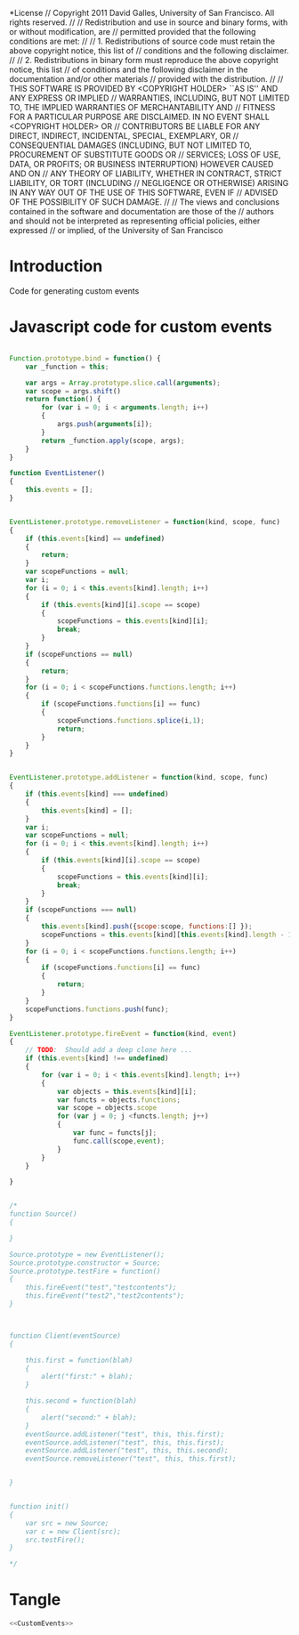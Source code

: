 #+TITLE:
#+AUTHOR:VLEAD
#+DATE:#+SETUPFILE: ./org-templates/level-0.org
#+TAGS: boilerplate(b)
#+EXCLUDE_TAGS: boilerplate
#+OPTIONS: ^:nil

*License
// Copyright 2011 David Galles, University of San Francisco. All rights reserved.
//
// Redistribution and use in source and binary forms, with or without modification, are
// permitted provided that the following conditions are met:
//
// 1. Redistributions of source code must retain the above copyright notice, this list of
// conditions and the following disclaimer.
//
// 2. Redistributions in binary form must reproduce the above copyright notice, this list
// of conditions and the following disclaimer in the documentation and/or other materials
// provided with the distribution.
//
// THIS SOFTWARE IS PROVIDED BY <COPYRIGHT HOLDER> ``AS IS'' AND ANY EXPRESS OR IMPLIED
// WARRANTIES, INCLUDING, BUT NOT LIMITED TO, THE IMPLIED WARRANTIES OF MERCHANTABILITY AND
// FITNESS FOR A PARTICULAR PURPOSE ARE DISCLAIMED. IN NO EVENT SHALL <COPYRIGHT HOLDER> OR
// CONTRIBUTORS BE LIABLE FOR ANY DIRECT, INDIRECT, INCIDENTAL, SPECIAL, EXEMPLARY, OR
// CONSEQUENTIAL DAMAGES (INCLUDING, BUT NOT LIMITED TO, PROCUREMENT OF SUBSTITUTE GOODS OR
// SERVICES; LOSS OF USE, DATA, OR PROFITS; OR BUSINESS INTERRUPTION) HOWEVER CAUSED AND ON
// ANY THEORY OF LIABILITY, WHETHER IN CONTRACT, STRICT LIABILITY, OR TORT (INCLUDING
// NEGLIGENCE OR OTHERWISE) ARISING IN ANY WAY OUT OF THE USE OF THIS SOFTWARE, EVEN IF
// ADVISED OF THE POSSIBILITY OF SUCH DAMAGE.
//
// The views and conclusions contained in the software and documentation are those of the
// authors and should not be interpreted as representing official policies, either expressed
// or implied, of the University of San Francisco


* Introduction
Code for generating custom events

* Javascript code for custom events

#+NAME: CustomEvents
#+BEGIN_SRC js

Function.prototype.bind = function() {
	var _function = this;
	
	var args = Array.prototype.slice.call(arguments);
	var scope = args.shift()
	return function() {
		for (var i = 0; i < arguments.length; i++)
		{
			args.push(arguments[i]);
		}
		return _function.apply(scope, args);
	}
}

function EventListener()
{
	this.events = [];
}


EventListener.prototype.removeListener = function(kind, scope, func)
{
	if (this.events[kind] == undefined)
	{
		return;
	}
	var scopeFunctions = null;
	var i;
	for (i = 0; i < this.events[kind].length; i++)
	{
		if (this.events[kind][i].scope == scope)
		{
			scopeFunctions = this.events[kind][i];
			break;
		}	
	}
	if (scopeFunctions == null)
	{
		return;
	}
	for (i = 0; i < scopeFunctions.functions.length; i++)
	{
		if (scopeFunctions.functions[i] == func)
		{
			scopeFunctions.functions.splice(i,1);
			return;
		}
	}
}


EventListener.prototype.addListener = function(kind, scope, func)
{
	if (this.events[kind] === undefined)
	{
		this.events[kind] = [];
	}
	var i;
	var scopeFunctions = null;
	for (i = 0; i < this.events[kind].length; i++)
	{
		if (this.events[kind][i].scope == scope)
		{
			scopeFunctions = this.events[kind][i];
			break;
		}
	}
	if (scopeFunctions === null)
	{
		this.events[kind].push({scope:scope, functions:[] });
		scopeFunctions = this.events[kind][this.events[kind].length - 1];
	}
	for (i = 0; i < scopeFunctions.functions.length; i++)
	{
		if (scopeFunctions.functions[i] == func)
		{
			return;
		}
	}
	scopeFunctions.functions.push(func);
}

EventListener.prototype.fireEvent = function(kind, event)
{
	// TODO:  Should add a deep clone here ...
	if (this.events[kind] !== undefined)
	{
		for (var i = 0; i < this.events[kind].length; i++)
		{
			var objects = this.events[kind][i];
			var functs = objects.functions;
			var scope = objects.scope
			for (var j = 0; j <functs.length; j++)
			{
				var func = functs[j];
				func.call(scope,event);
			}
		}
	}

}


/*
function Source()
{
	
}

Source.prototype = new EventListener();
Source.prototype.constructor = Source;
Source.prototype.testFire = function()
{
	this.fireEvent("test","testcontents");
	this.fireEvent("test2","test2contents");
}



function Client(eventSource)
{
		
	this.first = function(blah)
	{
		alert("first:" + blah);
	}
	
	this.second = function(blah)
	{
		alert("second:" + blah);
	}
	eventSource.addListener("test", this, this.first);
	eventSource.addListener("test", this, this.first);
	eventSource.addListener("test", this, this.second);
	eventSource.removeListener("test", this, this.first);
	
							
}
							
							
function init()
{
	var src = new Source;
	var c = new Client(src);
	src.testFire();
}
							
*/

#+END_SRC

* Tangle
#+BEGIN_SRC js :tangle CustomEvents.js :eval no :noweb yes
<<CustomEvents>>
#+END_SRC
